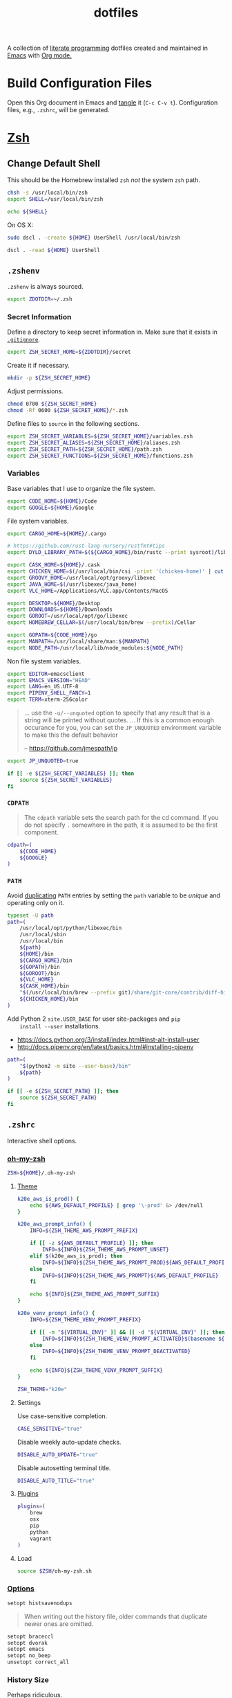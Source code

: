 #+TITLE: dotfiles
#+OPTIONS: toc:nil num:nil
#+STARTUP: showall

A collection of [[http://en.wikipedia.org/wiki/Literate_programming][literate programming]] dotfiles created and maintained
in [[http://www.gnu.org/software/emacs/][Emacs]] with [[http://orgmode.org/][Org mode.]]

#+TOC: headlines 3

* Build Configuration Files

  Open this Org document in Emacs and [[http://orgmode.org/manual/tangle.html#tangle][tangle]] it (=C-c C-v t=).
  Configuration files, e.g., =.zshrc=, will be generated.

* [[http://www.zsh.org][Zsh]]

** Change Default Shell

   This should be the Homebrew installed =zsh= /not/ the system =zsh=
   path.

   #+BEGIN_SRC sh
     chsh -s /usr/local/bin/zsh
     export SHELL=/usr/local/bin/zsh
   #+END_SRC

   #+BEGIN_SRC sh
     echo ${SHELL}
   #+END_SRC

   On OS X:

   #+BEGIN_SRC sh
     sudo dscl . -create ${HOME} UserShell /usr/local/bin/zsh
   #+END_SRC

   #+BEGIN_SRC sh
     dscl . -read ${HOME} UserShell
   #+END_SRC

** =.zshenv=
   :PROPERTIES:
   :header-args: :tangle ~/.zshenv
   :END:

   =.zshenv= is always sourced.

   #+BEGIN_SRC sh
     export ZDOTDIR=~/.zsh
   #+END_SRC

*** Secret Information

    Define a directory to keep secret information in.  Make sure that it exists
    in [[https://github.com/krismolendyke/.zsh/blob/master/.gitignore][=.gitignore=]].

    #+BEGIN_SRC sh
      export ZSH_SECRET_HOME=${ZDOTDIR}/secret
    #+END_SRC

    Create it if necessary.

    #+BEGIN_SRC sh
      mkdir -p ${ZSH_SECRET_HOME}
    #+END_SRC

    Adjust permissions.

    #+BEGIN_SRC sh
      chmod 0700 ${ZSH_SECRET_HOME}
      chmod -Rf 0600 ${ZSH_SECRET_HOME}/*.zsh
    #+END_SRC

    Define files to =source= in the following sections.

    #+BEGIN_SRC sh
      export ZSH_SECRET_VARIABLES=${ZSH_SECRET_HOME}/variables.zsh
      export ZSH_SECRET_ALIASES=${ZSH_SECRET_HOME}/aliases.zsh
      export ZSH_SECRET_PATH=${ZSH_SECRET_HOME}/path.zsh
      export ZSH_SECRET_FUNCTIONS=${ZSH_SECRET_HOME}/functions.zsh
    #+END_SRC

*** Variables

    Base variables that I use to organize the file system.

    #+BEGIN_SRC sh
      export CODE_HOME=${HOME}/Code
      export GOOGLE=${HOME}/Google
    #+END_SRC

    File system variables.

    #+BEGIN_SRC sh
      export CARGO_HOME=${HOME}/.cargo

      # https://github.com/rust-lang-nursery/rustfmt#tips
      export DYLD_LIBRARY_PATH=$(${CARGO_HOME}/bin/rustc --print sysroot)/lib:${DYLD_LIBRARY_PATH}

      export CASK_HOME=${HOME}/.cask
      export CHICKEN_HOME=$(/usr/local/bin/csi -print '(chicken-home)' | cut -d/ -f 1-8)
      export GROOVY_HOME=/usr/local/opt/groovy/libexec
      export JAVA_HOME=$(/usr/libexec/java_home)
      export VLC_HOME=/Applications/VLC.app/Contents/MacOS

      export DESKTOP=${HOME}/Desktop
      export DOWNLOADS=${HOME}/Downloads
      export GOROOT=/usr/local/opt/go/libexec
      export HOMEBREW_CELLAR=$(/usr/local/bin/brew --prefix)/Cellar

      export GOPATH=${CODE_HOME}/go
      export MANPATH=/usr/local/share/man:${MANPATH}
      export NODE_PATH=/usr/local/lib/node_modules:${NODE_PATH}
    #+END_SRC

    Non file system variables.

    #+BEGIN_SRC sh
      export EDITOR=emacsclient
      export EMACS_VERSION="HEAD"
      export LANG=en_US.UTF-8
      export PIPENV_SHELL_FANCY=1
      export TERM=xterm-256color
    #+END_SRC

    #+BEGIN_QUOTE
    ... use the =-u/--unquoted= option to specify that any result that
    is a string will be printed without quotes. ... If this is a
    common enough occurance for you, you can set the =JP_UNQUOTED=
    environment variable to make this the default behavior

    -- https://github.com/jmespath/jp

    #+END_QUOTE

    #+BEGIN_SRC sh
      export JP_UNQUOTED=true
    #+END_SRC

    #+BEGIN_SRC sh
      if [[ -e ${ZSH_SECRET_VARIABLES} ]]; then
          source ${ZSH_SECRET_VARIABLES}
      fi
    #+END_SRC

*** =CDPATH=

    #+BEGIN_QUOTE
    The =cdpath= variable sets the search path for the cd command. If
    you do not specify =.= somewhere in the path, it is assumed to be
    the first component.
    #+END_QUOTE

    #+BEGIN_SRC sh
      cdpath=(
          ${CODE_HOME}
          ${GOOGLE}
      )
    #+END_SRC

*** =PATH=

    Avoid [[http://unix.stackexchange.com/questions/62579/is-there-a-way-to-add-a-directory-to-my-path-in-zsh-only-if-its-not-already-pre][duplicating]] =PATH= entries by setting the =path= variable to
    be /unique/ and operating only on it.

    #+BEGIN_SRC sh
      typeset -U path
      path=(
          /usr/local/opt/python/libexec/bin
          /usr/local/sbin
          /usr/local/bin
          ${path}
          ${HOME}/bin
          ${CARGO_HOME}/bin
          ${GOPATH}/bin
          ${GOROOT}/bin
          ${VLC_HOME}
          ${CASK_HOME}/bin
          "$(/usr/local/bin/brew --prefix git)/share/git-core/contrib/diff-highlight"
          ${CHICKEN_HOME}/bin
      )
    #+END_SRC

    Add Python 2 =site.USER_BASE= for user site-packages and =pip
    install --user= installations.

    - https://docs.python.org/3/install/index.html#inst-alt-install-user
    - http://docs.pipenv.org/en/latest/basics.html#installing-pipenv

    #+BEGIN_SRC sh
      path=(
          "$(python2 -m site --user-base)/bin"
          ${path}
      )
    #+END_SRC

    #+BEGIN_SRC sh
      if [[ -e ${ZSH_SECRET_PATH} ]]; then
          source ${ZSH_SECRET_PATH}
      fi
    #+END_SRC

** =.zshrc=
   :PROPERTIES:
   :header-args: :tangle ~/.zsh/.zshrc
   :END:

   Interactive shell options.

*** [[https://github.com/krismolendyke/oh-my-zsh][oh-my-zsh]]

    #+BEGIN_SRC sh
      ZSH=${HOME}/.oh-my-zsh
    #+END_SRC

**** [[https://github.com/krismolendyke/oh-my-zsh/blob/master/themes/k20e.zsh-theme][Theme]]

     #+BEGIN_SRC sh
       k20e_aws_is_prod() {
           echo ${AWS_DEFAULT_PROFILE} | grep '\-prod' &> /dev/null
       }

       k20e_aws_prompt_info() {
           INFO=${ZSH_THEME_AWS_PROMPT_PREFIX}

           if [[ -z ${AWS_DEFAULT_PROFILE} ]]; then
               INFO=${INFO}${ZSH_THEME_AWS_PROMPT_UNSET}
           elif $(k20e_aws_is_prod); then
               INFO=${INFO}${ZSH_THEME_AWS_PROMPT_PROD}${AWS_DEFAULT_PROFILE}
           else
               INFO=${INFO}${ZSH_THEME_AWS_PROMPT}${AWS_DEFAULT_PROFILE}
           fi

           echo ${INFO}${ZSH_THEME_AWS_PROMPT_SUFFIX}
       }

       k20e_venv_prompt_info() {
           INFO=${ZSH_THEME_VENV_PROMPT_PREFIX}

           if [[ -n "${VIRTUAL_ENV}" ]] && [[ -d "${VIRTUAL_ENV}" ]]; then
               INFO=${INFO}${ZSH_THEME_VENV_PROMPT_ACTIVATED}$(basename ${VIRTUAL_ENV})
           else
               INFO=${INFO}${ZSH_THEME_VENV_PROMPT_DEACTIVATED}
           fi

           echo ${INFO}${ZSH_THEME_VENV_PROMPT_SUFFIX}
       }
     #+END_SRC

     #+BEGIN_SRC sh
       ZSH_THEME="k20e"
     #+END_SRC

**** Settings

     Use case-sensitive completion.

     #+BEGIN_SRC sh
       CASE_SENSITIVE="true"
     #+END_SRC

     Disable weekly auto-update checks.

     #+BEGIN_SRC sh
       DISABLE_AUTO_UPDATE="true"
     #+END_SRC

     Disable autosetting terminal title.

     #+BEGIN_SRC sh
       DISABLE_AUTO_TITLE="true"
     #+END_SRC

**** [[https://github.com/krismolendyke/oh-my-zsh/tree/master/plugins][Plugins]]

     #+BEGIN_SRC sh
       plugins=(
           brew
           osx
           pip
           python
           vagrant
       )
     #+END_SRC

**** Load

     #+BEGIN_SRC sh
       source $ZSH/oh-my-zsh.sh
     #+END_SRC

*** [[http://zsh.sourceforge.net/Doc/Release/Options-Index.html][Options]]

    #+BEGIN_SRC sh
      setopt histsavenodups
    #+END_SRC

    #+BEGIN_QUOTE
    When writing out the history file, older commands that duplicate
    newer ones are omitted.
    #+END_QUOTE

    #+BEGIN_SRC sh
      setopt braceccl
      setopt dvorak
      setopt emacs
      setopt no_beep
      unsetopt correct_all
    #+END_SRC

*** History Size

    Perhaps ridiculous.

    #+BEGIN_SRC sh
      HISTSIZE=100000
      SAVEHIST=${HISTSIZE}
    #+END_SRC

*** Aliases

    #+BEGIN_SRC sh
      alias ....="../../.." # yup
      alias emacs="/usr/local/bin/emacs --no-window-system"
      alias emacsclient="/usr/local/bin/emacsclient --no-wait"
      alias ec=emacsclient
      alias g="git"
      alias gh="github.py"
      alias j="jobs -l"
      alias l.l='ls -1A | grep "^\." | xargs ls -lhGF'
      alias ll="ls -lhF"
      alias ls="ls -GF"
      alias pipsi="pipsi --bin-dir $(python2 -m site --user-base)/bin --home ${HOME}/.virtualenvs"
      alias top="top -ocpu -Orsize"
      alias v="TERM=ansi vagrant"
    #+END_SRC

    #+BEGIN_SRC sh
      if [[ -e ${ZSH_SECRET_ALIASES} ]]; then
          source ${ZSH_SECRET_ALIASES}
      fi
    #+END_SRC

**** =ssh TERM=

     My Emacs =multi-term= with =zsh= has =TERM=xterm-256color=.  On
     many remote hosts, primarily Amazon Linux, any =xterm= sets
     =PROMPT_COMMAND= and garbles the prompt by attempting to set the
     window title.  =/etc/bashrc= usually contains something like
     this:

     #+BEGIN_EXAMPLE
       if [ -z "$PROMPT_COMMAND" ]; then
         case $TERM in
         xterm*)
             if [ -e /etc/sysconfig/bash-prompt-xterm ]; then
                 PROMPT_COMMAND=/etc/sysconfig/bash-prompt-xterm
             else
                 PROMPT_COMMAND='printf "\033]0;%s@%s:%s\007" "${USER}" "${HOSTNAME%%.*}" "${PWD/#$HOME/~}"'
             fi
             ;;
         screen)
             if [ -e /etc/sysconfig/bash-prompt-screen ]; then
                 PROMPT_COMMAND=/etc/sysconfig/bash-prompt-screen
             else
                 PROMPT_COMMAND='printf "\033]0;%s@%s:%s\033\\" "${USER}" "${HOSTNAME%%.*}" "${PWD/#$HOME/~}"'
             fi
             ;;
         ,*)
             [ -e /etc/sysconfig/bash-prompt-default ] && PROMPT_COMMAND=/etc/sysconfig/bash-prompt-default
             ;;
           esac
       fi
     #+END_EXAMPLE

     Hacking that to some other reasonable value avoids prompt
     garbling and muscle memory typing =unset PROMPT_COMMAND=.

     #+BEGIN_SRC sh
       alias ssh="TERM=ansi ssh"
     #+END_SRC

*** Functions

    #+BEGIN_SRC sh
      if [[ -e ${ZSH_SECRET_FUNCTIONS} ]]; then
          source ${ZSH_SECRET_FUNCTIONS}
      fi
    #+END_SRC

*** AWS

**** Credentials

     #+BEGIN_SRC sh
       alias aws-unset="unset AWS_PROFILE AWS_DEFAULT_PROFILE AWS_CREDENTIAL_FILE EC2_CERT EC2_PRIVATE_KEY"
     #+END_SRC

**** List stacks by =StackName=

     #+BEGIN_SRC sh
       function k20e/aws-stacks-list()
       {
           zparseopts -D -E -A opts -- o: p
           output=${opts[-o]:-"table"}

           name=${1}
           statuses=(
               CREATE_IN_PROGRESS
               CREATE_FAILED
               CREATE_COMPLETE
               ROLLBACK_IN_PROGRESS
               ROLLBACK_FAILED
               ROLLBACK_COMPLETE
               # DELETE_COMPLETE
               DELETE_IN_PROGRESS
               DELETE_FAILED
               UPDATE_IN_PROGRESS
               UPDATE_COMPLETE_CLEANUP_IN_PROGRESS
               UPDATE_COMPLETE
               UPDATE_ROLLBACK_IN_PROGRESS
               UPDATE_ROLLBACK_FAILED
               UPDATE_ROLLBACK_COMPLETE_CLEANUP_IN_PROGRESS
               UPDATE_ROLLBACK_COMPLETE
           )

           query=(
               "StackSummaries[*].StackName"               # Array of stack names
               "| [?contains(@, \`${name}\`) == \`true\`]" # Select those with the given name
           )

           # Remove policy stacks if -p is not specified
           if (( ${+opts[-p]} == 0 )); then
               query+=("| [?contains(@, \`Policy\`) == \`false\`]")
           fi

           # Sort results
           query+=("| sort(@)")

           aws --output ${output} \
               cloudformation list-stacks \
               --stack-status-filter ${statuses} \
               --query "${query}"
       }
     #+END_SRC

**** List instances by tag =Name=

     #+BEGIN_SRC sh
       function k20e/aws-instances-describe()
       {
           zparseopts -D -E -A opts -- o:
           output=${opts[-o]:-"table"}

           name=${1}
           query=(
               "Reservations[].Instances[]"
               ".{"
               "Name             : Tags[?Key == \`Name\`].Value | [0],"
               "State            : State.Name,"
               "LaunchTime       : LaunchTime,"
               "PublicIpAddress  : PublicIpAddress,"
               "PrivateIpAddress : PrivateIpAddress,"
               "ImageId          : ImageId,"
               "InstanceType     : InstanceType"
               "}"
           )

           aws --output ${output} \
               ec2 describe-instances \
               --filters "Name=tag:Name,Values=*${name}*" \
               --query "${query}"
       }
     #+END_SRC

**** Get instance public IP by tag =Name=

     #+BEGIN_SRC sh
       function k20e/aws-instance-public-ip()
       {
           name=${1}
           query="Reservations[].Instances[].PublicIpAddress"

           aws --output text \
               ec2 describe-instances \
               --filters "Name=tag:Name,Values=*${name}*" \
               --query "${query}"
       }

     #+END_SRC

**** Get instance private IP by tag =Name=

     #+BEGIN_SRC sh
       function k20e/aws-instance-private-ip()
       {
           name=${1}
           query="Reservations[].Instances[].PrivateIpAddress"

           aws --output text \
               ec2 describe-instances \
               --filters "Name=tag:Name,Values=*${name}*" \
               --query "${query}"
       }

     #+END_SRC

**** Terminate instance by tag =Name=

     #+BEGIN_SRC sh
       function k20e/aws-instance-terminate()
       {
           zparseopts -D -E -A opts -- : f

           name=${1}
           query=(
               "Reservations[].Instances[].InstanceId"
           )

           id=$(
               aws --output text \
                   ec2 describe-instances \
                   --filters "Name=tag:Name,Values=*${name}*" \
                   --query "${query}"
             )

           dry_run="--dry-run"
           if (( ${+opts[-f]} == 1 )); then
               dry_run=""
           fi

           aws --output "text" \
               ec2 terminate-instances \
               --instance-ids ${id} \
               ${dry_run}
       }
     #+END_SRC

**** List images by id

     #+BEGIN_SRC sh
       function k20e/aws-images-describe()
       {
           zparseopts -D -E -A opts -- o:
           output=${opts[-o]:-"table"}

           id=${1:-ami-e3106686}
           aws --output ${output} \
               ec2 describe-images \
               --image-ids "${id}"
       }
     #+END_SRC

**** List EMR clusters

     #+BEGIN_SRC sh
       function k20e/aws-emr-list-clusters()
       {
           query=(
               "Clusters[].Id"
           )

           aws --output text \
               emr list-clusters \
               --cluster-states "WAITING" "RUNNING" \
               --query "${query}"
       }
     #+END_SRC

**** RDS

     Print a =mysql= command to connect to an RDS instance given an
     instance id:

     #+BEGIN_SRC sh
       function k20e/aws-rds-mysql-command()
       {
           zparseopts -D -E -A opts -- i: # Require db instance id
           id=${1}

           query=(
               "DBInstances[0]"        # The first since id is required
               ".["                    # Select the values mysql requires
               "Endpoint.Address",     # Host
               "Endpoint.Port",        # Port
               "MasterUsername"        # User
               "]"
           )

           prog=(
               '{ print'
               '"mysql",'
               '"-h", $1,'             # Host
               '"-P", $2,'             # Port
               '"-u", $3,'             # User
               '"-p"'                  # Ask for password from tty
               '}'
           )

           aws --output text \
               rds describe-db-instances \
               --db-instance-identifier ${id} \
               --query "${query}" \
               | awk "${prog}"
       }
     #+END_SRC

**** Old Boxes

     #+BEGIN_SRC sh
       # aws --output text ec2 describe-instances --query 'Reservations[].Instances[].[LaunchTime,Tags[?Key==`Name`].Value|[0]]' | sort | head
     #+END_SRC

**** [[http://aws.amazon.com/cli/][aws-cli Completion]]

     #+BEGIN_SRC sh
       if [ -e ${CODE_HOME}/aws-cli/bin/aws_zsh_completer.sh ]; then
           source ${CODE_HOME}/aws-cli/bin/aws_zsh_completer.sh
       fi
     #+END_SRC

*** [[https://github.com/mitsuhiko/pipsi][pipsi]]
    :PROPERTIES:
    :CUSTOM_ID: pipsi
    :END:

    Install Python programs into their own virtual environments.  Only
    CLI programs should be installed this way, no libraries.

    #+BEGIN_SRC sh
      function k20e/pipsi-upgrade() {
          local command=${1:-upgrade}

          local packages=(
              'awscli'
              'pipdeptree[graphviz]'
              'pipenv'
          )

          for package in ${packages}; do
              pipsi "${command}" "${package}"
          done
      }
    #+END_SRC

*** Python
    :PROPERTIES:
    :CUSTOM_ID: functions-python
    :END:

    #+BEGIN_SRC sh
      function k20e/pip-upgrade() {
          if [[ $(whence -w deactivate) == "deactivate: function" && -n ${VIRTUAL_ENV} ]]; then
              echo "Deactivating current virtual environment ${VIRTUAL_ENV}"
              deactivate
          fi
          pip install --user --upgrade --requirement ${HOME}/requirements-to-freeze.txt
          pip freeze > ${HOME}/requirements.txt
      }

      function k20e/pip3-upgrade() {
          if [[ $(whence -w deactivate) == "deactivate: function" && -n ${VIRTUAL_ENV} ]]; then
              echo "Deactivating current virtual environment ${VIRTUAL_ENV}"
              deactivate
          fi
          pip3 install --user --upgrade --requirement ${HOME}/requirements-to-freeze.txt
          pip3 freeze > ${HOME}/requirements.txt
      }
    #+END_SRC

*** [[https://github.com/alloy/terminal-notifier][terminal-notifier]]

    #+BEGIN_SRC sh
      if [ -e "/Applications/terminal-notifier.app" ]; then
          alias notify="/Applications/terminal-notifier.app/Contents/MacOS/terminal-notifier"
      fi
    #+END_SRC

*** virtualenv

    Hack to cleanup because I can't track down where this is getting
    set on a login shell right now.

    #+BEGIN_SRC sh
      unset VIRTUAL_ENV
    #+END_SRC

*** [[https://virtualenvwrapper.readthedocs.org/en/latest/][virtualenvwrapper]]

    #+BEGIN_SRC sh
      if (( ${PIPENV_ACTIVE:-0} != 1 )); then
         source virtualenvwrapper.sh
      fi
    #+END_SRC

* [[https://git-scm.com/][Git]]

** =.gitconfig=
   :PROPERTIES:
   :header-args: :tangle ~/.gitconfig
   :END:

   #+BEGIN_SRC gitconfig
     [user]
           name = Kris
           email = krismolendyke@users.noreply.github.com
           useconfigonly = true
     [color]
           ui = auto
     [core]
           excludesfile = ~/.gitignore-global
           whitespace = -trailing-space,-space-before-tab
           editor = emacsclient
     [apply]
           whitespace = nowarn
     [alias]
           stache = stash
           st = status -sb
           a = add -p
           l = log --stat --no-merges
           lp = log --patch --stat --no-merges
           wlp = log --patch --stat --color-words --no-merges
           lo = log --oneline --decorate --no-merges
           lf = log --pretty=format: --name-only -z --max-count 1 --no-merges
           co = checkout
           br = branch -v
           wdiff = diff --color-words
           ds = diff --staged
     [advice]
           statusHints = true
     [rebase]
           autosquash = true
     [diff]
           algorithm = histogram
           compactionHeuristic = 1
     [help]
           autocorrect = 1
     [pager]
           diff = diff-highlight | less
           log = diff-highlight | less
           show = diff-highlight | less
     [interactive]
           diffFilter = diff-highlight
   #+END_SRC

** =.gitignore-global=
   :PROPERTIES:
   :header-args: :tangle ~/.gitignore-global
   :END:

   #+BEGIN_SRC gitignore
     # -*- mode: gitignore; -*-

     ##################################################################################
     # Below from:                                                                    #
     #                                                                                #
     # https://raw.githubusercontent.com/github/gitignore/master/Global/OSX.gitignore #
     ##################################################################################

     .DS_Store
     .AppleDouble
     .LSOverride

     # Icon must end with two \r
     Icon


     # Thumbnails
     ._*

     # Files that might appear in the root of a volume
     .DocumentRevisions-V100
     .fseventsd
     .Spotlight-V100
     .TemporaryItems
     .Trashes
     .VolumeIcon.icns

     # Directories potentially created on remote AFP share
     .AppleDB
     .AppleDesktop
     Network Trash Folder
     Temporary Items
     .apdisk

   #+END_SRC

* Python

  See also [[#functions-python][Python functions]].

** =requirements-to-freeze.txt=
   :PROPERTIES:
   :header-args: :tangle ~/requirements-to-freeze.txt
   :END:

   Use [[https://www.kennethreitz.org/essays/a-better-pip-workflow][A Better Pip Workflow™]] to specify packages that I do actually
   want installed to the system's site packages.  Everything else
   should be installed with [[id:pipsi][pipsi]] to discrete virtual environments.

   #+BEGIN_SRC python
     # System packages
     pipsi
     virtualenv
     virtualenvwrapper
   #+END_SRC

* [[https://brew.sh/][Homebrew]]

  =brew= doesn't have a great way to manage dependencies that I've
  found outside of a =Brewfile= and the =bundle= subcommand.

** [[https://github.com/Homebrew/homebrew-bundle][Bundle]]

   Install:

   #+BEGIN_SRC sh
     brew tap Homebrew/bundle
   #+END_SRC

   Programs currently installed by =brew= can be dumped to a global
   =Brewfile=, which defaults to =${HOME}/.Brewfile=:

   #+BEGIN_SRC sh
     brew bundle dump --force --global --verbose
   #+END_SRC

   Install all programs specified in the global =${HOME}./Brewfile=:

   #+BEGIN_SRC sh
     brew bundle --global
   #+END_SRC

** =${HOME}/.Brewfile=
   :PROPERTIES:
   :header-args: :tangle ~/.Brewfile
   :END:

   #+BEGIN_SRC sh
     tap "caskroom/cask"
     tap "caskroom/versions"
     tap "homebrew/bundle"
     tap "homebrew/core"
     tap "homebrew/dupes"
     tap "homebrew/games"
     tap "homebrew/python"
     tap "homebrew/services"
     tap "homebrew/versions"
     cask "xquartz"
     brew "libyaml"
     brew "openssl"
     brew "ansible@2.0", link: true
     brew "apr"
     brew "apr-util"
     brew "aspell"
     brew "autoconf"
     brew "automake"
     brew "bash-completion"
     brew "bison"
     brew "freetype"
     brew "fontconfig"
     brew "gettext"
     brew "pixman"
     brew "cairo"
     brew "emacs", args: ["HEAD", "with-cocoa", "with-gnutls"]
     brew "cask"
     brew "chicken"
     brew "cmake"
     brew "faac"
     brew "lame"
     brew "xvid"
     brew "ffmpeg"
     brew "figlet"
     brew "flex"
     brew "fortune"
     brew "gawk"
     brew "gcc"
     brew "gd"
     brew "gdk-pixbuf"
     brew "gflags"
     brew "git"
     brew "p11-kit"
     brew "gnutls"
     brew "go"
     brew "gradle"
     brew "grafana"
     brew "python"
     brew "ruby"
     brew "graphviz", args: ["with-bindings"]
     brew "groovy"
     brew "harfbuzz"
     brew "hunspell"
     brew "imagemagick"
     brew "influxdb"
     brew "ipcalc"
     brew "ispell"
     brew "less"
     brew "libav"
     brew "libcroco"
     brew "libdvdcss"
     brew "librsvg"
     brew "libssh"
     brew "lz4"
     brew "make"
     brew "makedepend"
     brew "mariadb"
     brew "mas"
     brew "maven"
     brew "ninja"
     brew "node"
     brew "oniguruma"
     brew "packer"
     brew "parallel"
     brew "perl"
     brew "privoxy"
     brew "protobuf"
     brew "pstree"
     brew "pv"
     brew "python3"
     brew "rocksdb"
     brew "rustup-init"
     brew "scons"
     brew "shared-mime-info"
     brew "sshtrix"
     brew "subversion"
     brew "terminal-notifier"
     brew "texi2html"
     brew "the_silver_searcher"
     brew "tree"
     brew "valgrind"
     brew "watch"
     brew "wget"
     brew "yarn"
     brew "yasm"
     brew "youtube-dl"
     brew "yubico-piv-tool"
     brew "zsh"
     cask "amethyst"
     cask "android-platform-tools"
     cask "etcher"
     cask "inkscape"
     cask "keepingyouawake"
     cask "keybase"
     cask "racket"
     cask "vagrant"
     cask "virtualbox"
     cask "vlc"
     mas "GarageBand", id: 682658836
     mas "iMovie", id: 408981434
     mas "iPhoto", id: 408981381
     mas "Keynote", id: 409183694
     mas "Marked", id: 448925439
     mas "Numbers", id: 409203825
     mas "Pages", id: 409201541
     mas "Pixelmator", id: 407963104
     mas "The Unarchiver", id: 425424353
   #+END_SRC

** [[https://github.com/mas-cli/mas][mas]]

   #+BEGIN_QUOTE
   A simple command line interface for the Mac App Store. Designed for
   scripting and automation.
   #+END_QUOTE

   The =Bundlefile= above should install the App Store programs listed
   with in it using =mas=.
